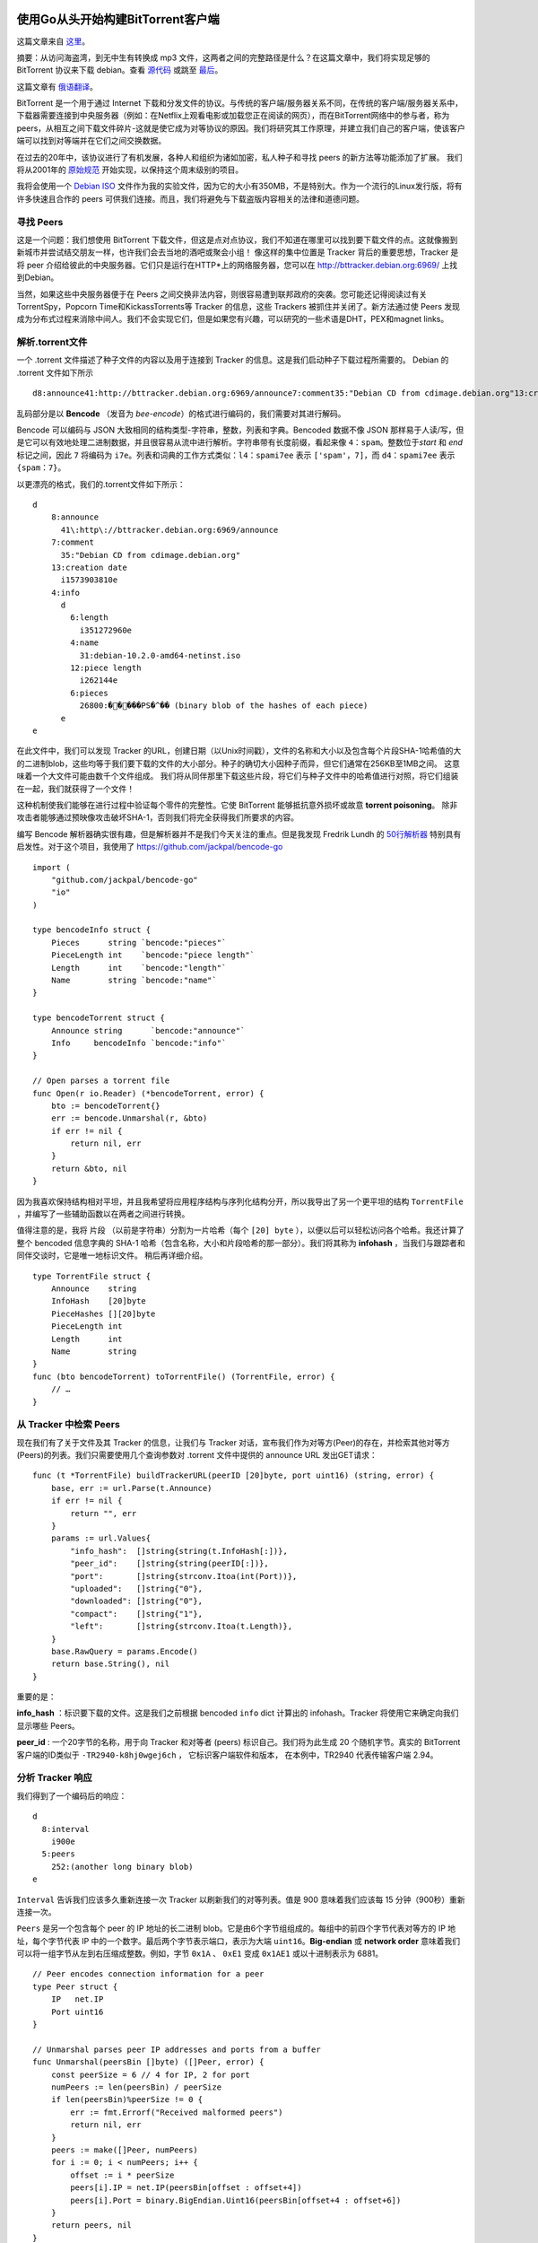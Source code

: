 使用Go从头开始构建BitTorrent客户端
=========================================

这篇文章来自 这里_。

.. _这里: https://blog.jse.li/posts/torrent

摘要：从访问海盗湾，到无中生有转换成 mp3 文件，这两者之间的完整路径是什么？\
在这篇文章中，我们将实现足够的 BitTorrent 协议来下载 debian。查看 源代码_ 或\
跳至 最后_。

.. _源代码: https://github.com/veggiedefender/torrent-client
.. _最后: #放在一起

这篇文章有 俄语翻译_。

.. _俄语翻译: https://4gophers.ru/articles/bittorrent/

BitTorrent 是一个用于通过 Internet 下载和分发文件的协议。与传统的客户\
端/服务器关系不同，在传统的客户端/服务器关系中，下载器需要连接到中央服务器\
（例如：在Netflix上观看电影或加载您正在阅读的网页），而在BitTorrent网络中\
的参与者，称为peers，从相互之间下载文件碎片-这就是使它成为对等协议的原因。\
我们将研究其工作原理，并建立我们自己的客户端，使该客户端可以找到对等端并在\
它们之间交换数据。

.. image:: img/client-server-p2p.png

在过去的20年中，该协议进行了有机发展，各种人和组织为诸如加密，私人种子和\
寻找 peers 的新方法等功能添加了扩展。 我们将从2001年的 原始规范_ 开始实\
现，以保持这个周末级别的项目。

.. _原始规范: https://www.bittorrent.org/beps/bep_0003.html

我将会使用一个 `Debian ISO`_ 文件作为我的实验文件，因为它的大小有350MB，\
不是特别大。作为一个流行的Linux发行版，将有许多快速且合作的 peers 可供我\
们连接。而且，我们将避免与下载盗版内容相关的法律和道德问题。

.. _`Debian ISO`: https://cdimage.debian.org/debian-cd/current/amd64/bt-cd/#indexlist


寻找 Peers
---------------

这是一个问题：我们想使用 BitTorrent 下载文件，但这是点对点协议，我们不知\
道在哪里可以找到要下载文件的点。这就像搬到新城市并尝试结交朋友一样，也许我\
们会去当地的酒吧或聚会小组！ 像这样的集中位置是 Tracker 背后的重要思想，\
Tracker 是将 peer 介绍给彼此的中央服务器。它们只是运行在HTTP*上的网络服\
务器，您可以在 http://bttracker.debian.org:6969/ 上找到Debian。

.. image:: img/trackers.png

当然，如果这些中央服务器便于在 Peers 之间交换非法内容，则很容易遭到联邦政府\
的突袭。您可能还记得阅读过有关TorrentSpy，Popcorn Time和KickassTorrents\
等 Tracker 的信息，这些 Trackers 被抓住并关闭了。新方法通过使 Peers 发现成\
为分布式过程来消除中间人。我们不会实现它们，但是如果您有兴趣，可以研究的一些\
术语是DHT，PEX和magnet links。

解析.torrent文件
---------------------

一个 .torrent 文件描述了种子文件的内容以及用于连接到 Tracker 的信息。这是我们启\
动种子下载过程所需要的。 Debian 的 .torrent 文件如下所示
::

    d8:announce41:http://bttracker.debian.org:6969/announce7:comment35:"Debian CD from cdimage.debian.org"13:creation datei1573903810e9:httpseedsl145:https://cdimage.debian.org/cdimage/release/10.2.0//srv/cdbuilder.debian.org/dst/deb-cd/weekly-builds/amd64/iso-cd/debian-10.2.0-amd64-netinst.iso145:https://cdimage.debian.org/cdimage/archive/10.2.0//srv/cdbuilder.debian.org/dst/deb-cd/weekly-builds/amd64/iso-cd/debian-10.2.0-amd64-netinst.isoe4:infod6:lengthi351272960e4:name31:debian-10.2.0-amd64-netinst.iso12:piece lengthi262144e6:pieces26800:�����PS�^�� (binary blob of the hashes of each piece)ee

乱码部分是以 **Bencode** （发音为 *bee-encode*）的格式进行编码的，我们需要对其进行解码。

Bencode 可以编码与 JSON 大致相同的结构类型-字符串，整数，列表和字典。\
Bencoded 数据不像 JSON 那样易于人读/写，但是它可以有效地处理二进制数据，\
并且很容易从流中进行解析。字符串带有长度前缀，看起来像 ``4：spam``。整数位于\
*start* 和 *end* 标记之间，因此 ``7`` 将编码为 ``i7e``。列表和词典的工作方式类似：\
``l4：spami7ee`` 表示 ``['spam'，7]``，而 ``d4：spami7ee`` 表示 ``{spam：7}``。

以更漂亮的格式，我们的.torrent文件如下所示：
::

    d
        8:announce
          41\:http\://bttracker.debian.org:6969/announce
        7:comment
          35:"Debian CD from cdimage.debian.org"
        13:creation date
          i1573903810e
        4:info
          d
            6:length
              i351272960e
            4:name
              31:debian-10.2.0-amd64-netinst.iso
            12:piece length
              i262144e
            6:pieces
              26800:�����PS�^�� (binary blob of the hashes of each piece)
          e
    e

在此文件中，我们可以发现 Tracker 的URL，创建日期（以Unix时间戳），文\
件的名称和大小以及包含每个片段SHA-1哈希值的大的二进制blob，这些均等于\
我们要下载的文件的大小部分。种子的确切大小因种子而异，但它们通常在256\
KB至1MB之间。 这意味着一个大文件可能由数千个文件组成。 我们将从同伴\
那里下载这些片段，将它们与种子文件中的哈希值进行对照，将它们组装在一\
起，我们就获得了一个文件！           

.. image:: img/pieces.png

这种机制使我们能够在进行过程中验证每个零件的完整性。它使 BitTorrent \
能够抵抗意外损坏或故意 **torrent poisoning**。 除非攻击者能够通过预\
映像攻击破坏SHA-1，否则我们将完全获得我们所要求的内容。

编写 Bencode 解析器确实很有趣，但是解析器并不是我们今天关注的重点。\
但是我发现 Fredrik Lundh 的 `50行解析器`_ 特别具有启发性。对于这个项目，\
我使用了 https://github.com/jackpal/bencode-go
::

    import (
        "github.com/jackpal/bencode-go"
        "io"
    )

    type bencodeInfo struct {
        Pieces      string `bencode:"pieces"`
        PieceLength int    `bencode:"piece length"`
        Length      int    `bencode:"length"`
        Name        string `bencode:"name"`
    }

    type bencodeTorrent struct {
        Announce string      `bencode:"announce"`
        Info     bencodeInfo `bencode:"info"`
    }

    // Open parses a torrent file
    func Open(r io.Reader) (*bencodeTorrent, error) {
        bto := bencodeTorrent{}
        err := bencode.Unmarshal(r, &bto)
        if err != nil {
            return nil, err
        }
        return &bto, nil
    }

.. _`50行解析器`: https://effbot.org/zone/bencode.htm

因为我喜欢保持结构相对平坦，并且我希望将应用程序结构与序列化结构分开，\
所以我导出了另一个更平坦的结构 ``TorrentFile`` ，并编写了一些辅助函\
数以在两者之间进行转换。

值得注意的是，我将 ``片段`` （以前是字符串）分割为一片哈希（每个 \
``[20] byte`` ），以便以后可以轻松访问各个哈希。我还计算了整个 bencoded \
信息字典的 SHA-1 哈希（包含名称，大小和片段哈希的那一部分）。我们将其称\
为 **infohash** ，当我们与跟踪者和同伴交谈时，它是唯一地标识文件。 稍后\
再详细介绍。

.. image:: img/info-hash.png

::

    type TorrentFile struct {
        Announce    string
        InfoHash    [20]byte
        PieceHashes [][20]byte
        PieceLength int
        Length      int
        Name        string
    }
    func (bto bencodeTorrent) toTorrentFile() (TorrentFile, error) {
        // …
    }

从 Tracker 中检索 Peers
-------------------------

现在我们有了关于文件及其 Tracker 的信息，让我们与 Tracker 对话，\
宣布我们作为对等方(Peer)的存在，并检索其他对等方(Peers)的列表。我\
们只需要使用几个查询参数对 .torrent 文件中提供的 announce URL 发\
出GET请求：
::

    func (t *TorrentFile) buildTrackerURL(peerID [20]byte, port uint16) (string, error) {
        base, err := url.Parse(t.Announce)
        if err != nil {
            return "", err
        }
        params := url.Values{
            "info_hash":  []string{string(t.InfoHash[:])},
            "peer_id":    []string{string(peerID[:])},
            "port":       []string{strconv.Itoa(int(Port))},
            "uploaded":   []string{"0"},
            "downloaded": []string{"0"},
            "compact":    []string{"1"},
            "left":       []string{strconv.Itoa(t.Length)},
        }
        base.RawQuery = params.Encode()
        return base.String(), nil
    }

重要的是：

**info_hash** ：标识要下载的文件。这是我们之前根据 bencoded ``info`` \
dict 计算出的 infohash。Tracker 将使用它来确定向我们显示哪些 Peers。

**peer_id** : 一个20字节的名称，用于向 Tracker 和对等者 (peers) 标识自\
己。我们将为此生成 20 个随机字节。真实的 BitTorrent 客户端的ID类似\
于 ``-TR2940-k8hj0wgej6ch`` ， 它标识客户端软件和版本， 在本例中，\
TR2940 代表传输客户端 2.94。

.. image:: img/info-hash-peer-id.png

分析 Tracker 响应
--------------------------------

我们得到了一个编码后的响应：
::

    d
      8:interval
        i900e
      5:peers
        252:(another long binary blob)
    e

``Interval`` 告诉我们应该多久重新连接一次 Tracker 以刷新我们的对等\
列表。值是 900 意味着我们应该每 15 分钟（900秒）重新连接一次。

``Peers`` 是另一个包含每个 peer 的 IP 地址的长二进制 blob。它是由\
6个字节组组成的。每组中的前四个字节代表对等方的 IP 地址，每个字节代\
表 IP 中的一个数字。最后两个字节表示端口，表示为大端 ``uint16``。\
**Big-endian** 或 **network order** 意味着我们可以将一组字节从左\
到右压缩成整数。例如，字节 ``0x1A`` 、 ``0xE1`` 变成 ``0x1AE1`` \
或以十进制表示为 6881。

.. image:: img/address.png

::

    // Peer encodes connection information for a peer
    type Peer struct {
        IP   net.IP
        Port uint16
    }

    // Unmarshal parses peer IP addresses and ports from a buffer
    func Unmarshal(peersBin []byte) ([]Peer, error) {
        const peerSize = 6 // 4 for IP, 2 for port
        numPeers := len(peersBin) / peerSize
        if len(peersBin)%peerSize != 0 {
            err := fmt.Errorf("Received malformed peers")
            return nil, err
        }
        peers := make([]Peer, numPeers)
        for i := 0; i < numPeers; i++ {
            offset := i * peerSize
            peers[i].IP = net.IP(peersBin[offset : offset+4])
            peers[i].Port = binary.BigEndian.Uint16(peersBin[offset+4 : offset+6])
        }
        return peers, nil
    }

从 Peers 下载
----------------------------------------

现在我们有了一个 Peers 列表，是时候与他们连接并开始下载片段了！我们可以将过程\
分为几个步骤。 对于每个 Peer，我们希望：

1. 与 Peer 启动一个 TCP 连接。就像打个电话一样。
2. 完成双向 BitTorrent **握手** 。 “你好？” “你好。”
3. 交换消息以下载片段。 “请给我 ＃231 片段。”

启动一个 TCP 连接
******************************************

::

    conn, err := net.DialTimeout("tcp", peer.String(), 3*time.Second)
    if err != nil {
        return nil, err
    }

我设置了超时时间，这样我就不会在不让我建立联系的 Peers 身上浪费太多时\
间。 在大多数情况下，这是一个非常标准的TCP连接。

完成握手
******************************************

我们刚刚建立了与对等方 (Peers) 的连接，但是我们想握手以验证我们对等方的假设

* 可以使用 BitTorrent 协议进行通讯
* 能够理解并回复我们的信息
* 拥有我们想要的文件，或者至少知道我们在说什么

.. image:: img/handshake.png

我的父亲告诉我，良好的握手秘诀是牢固握力和目光接触。而良好的 BitTorrent 握\
手秘诀在于它由五个部分组成：

1. 协议标识符的长度，始终为19（十六进制为 0x13 ）
2. 协议标识符，称为 **pstr** ，始终为 ``BitTorrent Protocol``
3. 八个 ``保留字节`` ，都设置为0。我们会将其中一些翻转为1，以表示我们支持某\
   些 `extensions`_。 但是我们没有，所以我们将它们保持为0。
4. 我们之前计算出的信息哈希，用于标识我们想要的文件
5. **Peer ID** 我们用来识别自己

.. _`extensions`: http://www.bittorrent.org/beps/bep_0010.html

放在一起，握手字符串可能如下所示：
::

    \x13BitTorrent protocol\x00\x00\x00\x00\x00\x00\x00\x00\x86\xd4\xc8\x00\x24\xa4\x69\xbe\x4c\x50\xbc\x5a\x10\x2c\xf7\x17\x80\x31\x00\x74-TR2940-k8hj0wgej6ch

向我们的 Peer 发送一次握手后，我们应该以相同的格式收到一次握手。返回的信息哈希\
应该与我们发送的信息哈希匹配，以便我们知道我们在谈论同一文件。 如果一切都按计划\
进行，那么就很好了。如果没有，我们可以切断连接，因为出了点问题。“Hello?” “这是\
谁？ 你想要什么？” “Okay, wow, wrong number."

在我们的代码中，让我们构造一个表示握手的结构，并编写一些用于序列化和读取它们的方法：
::

    // A Handshake is a special message that a peer uses to identify itself
    type Handshake struct {
        Pstr     string
        InfoHash [20]byte
        PeerID   [20]byte
    }

    // Serialize serializes the handshake to a buffer
    func (h *Handshake) Serialize() []byte {
        buf := make([]byte, len(h.Pstr)+49)
        buf[0] = byte(len(h.Pstr))
        curr := 1
        curr += copy(buf[curr:], h.Pstr)
        curr += copy(buf[curr:], make([]byte, 8)) // 8 reserved bytes
        curr += copy(buf[curr:], h.InfoHash[:])
        curr += copy(buf[curr:], h.PeerID[:])
        return buf
    }

    // Read parses a handshake from a stream
    func Read(r io.Reader) (*Handshake, error) {
        // Do Serialize(), but backwards
        // ...
    }

发送和接受消息
******************************************

完成初始握手后，我们就可以发送和接收消息。 好吧，还不完全，如果对方没有准备好\
接受消息，我们将无法发送任何消息，除非对方告诉我们他们已经准备好了。 在这种状\
态下，我们被其他 Peer 阻塞住了。 他们会向我们发送一条取消锁定的消息，来告知我\
们我们可以开始向他们询问数据。默认情况下，我们假设我们一直处于阻塞状态，除非\
另行证明。

一旦我们变成非阻塞状态，我们就可以开始发送碎片请求，他们可以向我们发送包含碎片\
的消息。

.. image:: img/choke.png

解释信息
~~~~~~~~~~~~~~~~~~~~~~~~~~~~~~~~

一条信息具有长度，**ID** 和 **Payload** 。 在电线上，它看起来像：

.. image:: img/message.png

一条消息以长度指示符开头，该指示符告诉我们该消息将有多少字节的长度。这是一个32位\
整数，表示它是由四个按大端字节序排列的字节组成。下一个字节，即 **ID** ，告诉我\
们正在接收的消息类型，例如 ``2`` 字节表示 “interested”。最后，可选的 **Payload** \
将填充消息的剩余长度。
::

    type messageID uint8

    const (
        MsgChoke         messageID = 0
        MsgUnchoke       messageID = 1
        MsgInterested    messageID = 2
        MsgNotInterested messageID = 3
        MsgHave          messageID = 4
        MsgBitfield      messageID = 5
        MsgRequest       messageID = 6
        MsgPiece         messageID = 7
        MsgCancel        messageID = 8
    )

    // Message stores ID and payload of a message
    type Message struct {
        ID      messageID
        Payload []byte
    }

    // Serialize serializes a message into a buffer of the form
    // <length prefix><message ID><payload>
    // Interprets `nil` as a keep-alive message
    func (m *Message) Serialize() []byte {
        if m == nil {
            return make([]byte, 4)
        }
        length := uint32(len(m.Payload) + 1) // +1 for id
        buf := make([]byte, 4+length)
        binary.BigEndian.PutUint32(buf[0:4], length)
        buf[4] = byte(m.ID)
        copy(buf[5:], m.Payload)
        return buf
    }

要从数据流中读取消息，我们只需遵循消息的格式。我们读取四个字节并将其解释为 ``uint32`` \
，以获取消息的长度。然后，我们读取该字节数以获得 **ID** （第一个字节）和 **Payload** \
（其余字节）。
::

    // Read parses a message from a stream. Returns `nil` on keep-alive message
    func Read(r io.Reader) (*Message, error) {
        lengthBuf := make([]byte, 4)
        _, err := io.ReadFull(r, lengthBuf)
        if err != nil {
            return nil, err
        }
        length := binary.BigEndian.Uint32(lengthBuf)

        // keep-alive message
        if length == 0 {
            return nil, nil
        }

        messageBuf := make([]byte, length)
        _, err = io.ReadFull(r, messageBuf)
        if err != nil {
            return nil, err
        }

        m := Message{
            ID:      messageID(messageBuf[0]),
            Payload: messageBuf[1:],
        }

        return &m, nil
    }

Bitfields
~~~~~~~~~~~~~~~~~~~~~~~~~~~~~~~~

消息中最有趣的一种类型是位域( **Bitfield** )，位域是 Peers 用来有效编码他们能够发\
送给我们哪些数据的数据结构。位域看起来像一个字节数组，要检查它们具有哪些文件片段，我\
们只需要查看设置为 1 的位的位置即可。您可以将其视为咖啡店会员卡的数字等效物。我们从\
全为 ``0`` 的空白卡开始，然后将位翻转为 ``1`` 以将其位置标记为“盖章”。

.. image:: img/bitfield.png

通过使用 *bit* 而不是 *Byte* 工作，是因为此数据结构非常紧凑。我们可以在一个字节的\
空间（ ``bool`` 的大小）中填充有关八段的信息。难点是访问值变得有些棘手。计算机可以\
寻址的最小内存单位是字节，因此要获取位，我们必须进行一些按位操作：

::

    // A Bitfield represents the pieces that a peer has
    type Bitfield []byte

    // HasPiece tells if a bitfield has a particular index set
    func (bf Bitfield) HasPiece(index int) bool {
        byteIndex := index / 8
        offset := index % 8
        return bf[byteIndex]>>(7-offset)&1 != 0
    }

    // SetPiece sets a bit in the bitfield
    func (bf Bitfield) SetPiece(index int) {
        byteIndex := index / 8
        offset := index % 8
        bf[byteIndex] |= 1 << (7 - offset)
    }

放在一起
--------------------------------

现在，我们拥有下载 torrent 所需的所有工具：我们有从跟踪器获得的对等方的列表，\
并且我们可以通过建立 TCP 连接，发起握手以及发送和接收消息来与它们进行通信。我\
们的最后一个大问题是处理与多个对等方交谈所涉及的并发性，以及在与对等方交互时管\
理对等方的状态。这些都是经典的难题。

并发管理：将通道作为队列
******************************************

在 Go 中，我们通过 `通信共享内存`_ ，并且可以将 Go 通道视为廉价的线程安全队列。

.. _`通信共享内存`: https://blog.golang.org/share-memory-by-communicating

我们将设置两个 channel 来同步我们的并发工作：一个用于在同伴之间分发工作（下载\
的作品），另一个用于收集下载的作品。当下载的片段通过结果 channel 进入时，我们\
可以将它们复制到缓冲区中以开始组装完整的文件。
::

    // Init queues for workers to retrieve work and send results
    workQueue := make(chan *pieceWork, len(t.PieceHashes))
    results := make(chan *pieceResult)
    for index, hash := range t.PieceHashes {
        length := t.calculatePieceSize(index)
        workQueue <- &pieceWork{index, hash, length}
    }

    // Start workers
    for _, peer := range t.Peers {
        go t.startDownloadWorker(peer, workQueue, results)
    }

    // Collect results into a buffer until full
    buf := make([]byte, t.Length)
    donePieces := 0
    for donePieces < len(t.PieceHashes) {
        res := <-results
        begin, end := t.calculateBoundsForPiece(res.index)
        copy(buf[begin:end], res.buf)
        donePieces++
    }
    close(workQueue)

我们将为从 Tracker 收到的每个同伴产生一个 worker goroutine。 它将与对等方连\
接并握手，然后开始从 ``workQueue`` 检索工作，并尝试下载它，然后通过结果 Channel 将\
下载的片段发送回去。

.. image:: img/download.png

::

    func (t *Torrent) startDownloadWorker(peer peers.Peer, workQueue chan *pieceWork, results chan *pieceResult) {
        c, err := client.New(peer, t.PeerID, t.InfoHash)
        if err != nil {
            log.Printf("Could not handshake with %s. Disconnecting\n", peer.IP)
            return
        }
        defer c.Conn.Close()
        log.Printf("Completed handshake with %s\n", peer.IP)

        c.SendUnchoke()
        c.SendInterested()

        for pw := range workQueue {
            if !c.Bitfield.HasPiece(pw.index) {
                workQueue <- pw // Put piece back on the queue
                continue
            }

            // Download the piece
            buf, err := attemptDownloadPiece(c, pw)
            if err != nil {
                log.Println("Exiting", err)
                workQueue <- pw // Put piece back on the queue
                return
            }

            err = checkIntegrity(pw, buf)
            if err != nil {
                log.Printf("Piece #%d failed integrity check\n", pw.index)
                workQueue <- pw // Put piece back on the queue
                continue
            }

            c.SendHave(pw.index)
            results <- &pieceResult{pw.index, buf}
        }
    }

状态管理
******************************************

我们将跟踪结构中的每个对等体，并在阅读消息时对其进行修改。其中将包含诸如从同伴那里\
下载了多少，从同伴那里请求了多少以及是否阻塞了数据。如果要进一步扩展，可以将其形式\
化为有限状态机。但是到目前为止，一个结构和一个开关已经足够了。
::

    type pieceProgress struct {
        index      int
        client     *client.Client
        buf        []byte
        downloaded int
        requested  int
        backlog    int
    }

    func (state *pieceProgress) readMessage() error {
        msg, err := state.client.Read() // this call blocks
        switch msg.ID {
        case message.MsgUnchoke:
            state.client.Choked = false
        case message.MsgChoke:
            state.client.Choked = true
        case message.MsgHave:
            index, err := message.ParseHave(msg)
            state.client.Bitfield.SetPiece(index)
        case message.MsgPiece:
            n, err := message.ParsePiece(state.index, state.buf, msg)
            state.downloaded += n
            state.backlog--
        }
        return nil
    }

是时候开始请求了！
******************************************

文件，碎片和碎片哈希不是完整的故事，我们可以通过将碎片分解成块来进一步发展。\
块是碎片的一部分，我们可以通过碎片的索引，碎片中的字节偏移量和长度来完全定义\
块。当我们从对等体请求数据时，实际上是在请求数据块。一个块通常为16KB，这意味\
着一个256KB的块实际上可能需要16个请求。

如果对等方收到大于16KB的块的请求，则应该切断该连接。但是，根据我的经验，他们\
通常非常乐意满足最大128KB的请求。在更大的块尺寸下，我的整体速度只有中等程度\
的提高，因此最好遵循规范。

流水线
******************************************

网络往返很昂贵，一个一个地请求每个块绝对会降低我们的下载性能。因此，以流水线\
方式管理我们的请求是很重要的，以便我们对一些未完成的请求保持恒定的压力。这可\
以将我们的连接吞吐量提高一个数量级。

.. image:: img/pipelining.png

传统上，BitTorrent 客户端保持五个流水线请求排队，这就是我要使用的值。我发现增\
加它可以使下载速度提高一倍。较新的客户端使用自适应队列大小来更好地适应现代网络\
的速度和条件。这绝对是一个值得调整的参数，对于将来的性能优化而言，这是一个很低\
的目标。
::

    // MaxBlockSize is the largest number of bytes a request can ask for
    const MaxBlockSize = 16384

    // MaxBacklog is the number of unfulfilled requests a client can have in its pipeline
    const MaxBacklog = 5

    func attemptDownloadPiece(c *client.Client, pw *pieceWork) ([]byte, error) {
        state := pieceProgress{
            index:  pw.index,
            client: c,
            buf:    make([]byte, pw.length),
        }

        // Setting a deadline helps get unresponsive peers unstuck.
        // 30 seconds is more than enough time to download a 262 KB piece
        c.Conn.SetDeadline(time.Now().Add(30 * time.Second))
        defer c.Conn.SetDeadline(time.Time{}) // Disable the deadline

        for state.downloaded < pw.length {
            // If unchoked, send requests until we have enough unfulfilled requests
            if !state.client.Choked {
                for state.backlog < MaxBacklog && state.requested < pw.length {
                    blockSize := MaxBlockSize
                    // Last block might be shorter than the typical block
                    if pw.length-state.requested < blockSize {
                        blockSize = pw.length - state.requested
                    }

                    err := c.SendRequest(pw.index, state.requested, blockSize)
                    if err != nil {
                        return nil, err
                    }
                    state.backlog++
                    state.requested += blockSize
                }
            }

            err := state.readMessage()
            if err != nil {
                return nil, err
            }
        }

        return state.buf, nil
    }

main.go
******************************************

这是一个简短的。 我们就到这了。

::

    package main

    import (
        "log"
        "os"

        "github.com/veggiedefender/torrent-client/torrentfile"
    )

    func main() {
        inPath := os.Args[1]
        outPath := os.Args[2]

        tf, err := torrentfile.Open(inPath)
        if err != nil {
            log.Fatal(err)
        }

        err = tf.DownloadToFile(outPath)
        if err != nil {
            log.Fatal(err)
        }
    }

这并不是全部
=========================

为简洁起见，我仅包含了一些重要的代码片段。值得注意的是，我忽略了所有粘合代码，\
解析，单元测试以及构建字符的无聊部分。如果您有兴趣，请查看我的 完整实施_ 。

.. _完整实施: https://github.com/veggiedefender/torrent-client